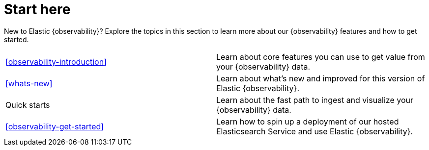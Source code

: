 [[observability-start-here]]
= Start here

New to Elastic {observability}? Explore the topics in this section to learn more about our {observability} features and how to get started.

[cols="1,1"]
|===
|<<observability-introduction>>
|Learn about core features you can use to get value from your {observability} data.

|<<whats-new>>
|Learn about what's new and improved for this version of Elastic {observability}.

|Quick starts
|Learn about the fast path to ingest and visualize your {observability} data.

|<<observability-get-started>>
|Learn how to spin up a deployment of our hosted Elasticsearch Service and use Elastic {observability}.
|===
